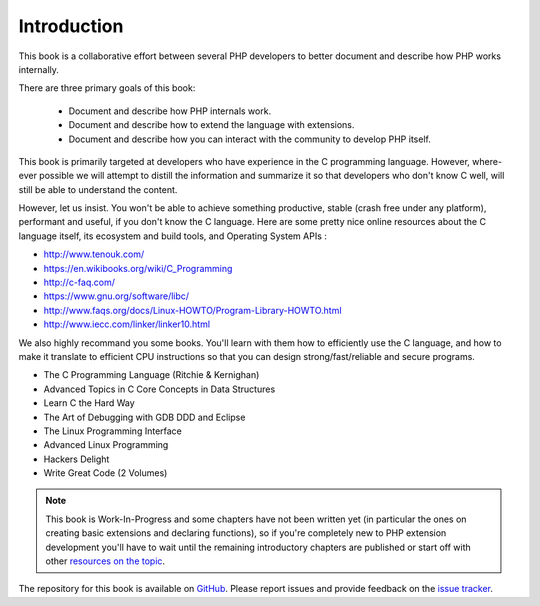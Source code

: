 Introduction
============

This book is a collaborative effort between several PHP developers to better document and describe how PHP works
internally.

There are three primary goals of this book:

 * Document and describe how PHP internals work.
 * Document and describe how to extend the language with extensions.
 * Document and describe how you can interact with the community to develop PHP itself.

This book is primarily targeted at developers who have experience in the C programming language. However, where-ever
possible we will attempt to distill the information and summarize it so that developers who don't know C well, will
still be able to understand the content.

However, let us insist. You won't be able to achieve something productive, stable (crash free under any platform), 
performant and useful, if you don't know the C language. Here are some pretty nice online resources about the C 
language itself, its ecosystem and build tools, and Operating System APIs :

* http://www.tenouk.com/
* https://en.wikibooks.org/wiki/C_Programming
* http://c-faq.com/
* https://www.gnu.org/software/libc/
* http://www.faqs.org/docs/Linux-HOWTO/Program-Library-HOWTO.html
* http://www.iecc.com/linker/linker10.html

We also highly recommand you some books. You'll learn with them how to efficiently use the C language, and how to 
make it translate to efficient CPU instructions so that you can design strong/fast/reliable and secure programs.

* The C Programming Language (Ritchie & Kernighan)
* Advanced Topics in C Core Concepts in Data Structures
* Learn C the Hard Way
* The Art of Debugging with GDB DDD and Eclipse
* The Linux Programming Interface
* Advanced Linux Programming
* Hackers Delight
* Write Great Code (2 Volumes)

.. note:: This book is Work-In-Progress and some chapters have not been written yet (in particular the ones on creating 
   basic extensions and declaring functions), so if you're completely new to PHP extension development you'll have to 
   wait until the remaining introductory chapters are published or start off with other
   `resources on the topic <https://wiki.php.net/internals/references>`_.

The repository for this book is available on GitHub_. Please report issues and provide feedback on the `issue tracker`_.

.. _GitHub: https://github.com/phpinternalsbook/PHP-Internals-Book
.. _issue tracker: https://github.com/phpinternalsbook/PHP-Internals-Book/issues
